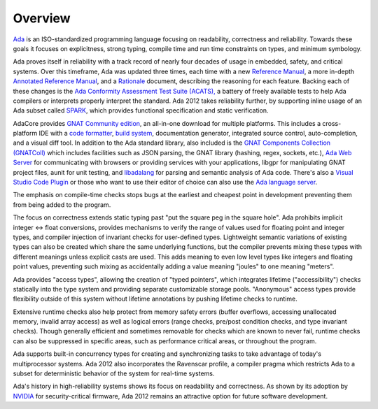 Overview
========

`Ada <https://learn.adacore.com/courses/intro-to-ada/index.html>`_
is an ISO-standardized programming language focusing on readability,
correctness and reliability.  Towards these goals it focuses on explicitness,
strong typing, compile time and run time constraints on types, and minimum
symbology.

Ada proves itself in reliability with a track record of nearly four decades of
usage in embedded, safety, and critical systems.  Over this timeframe,
Ada was updated three times, each time with a new
`Reference Manual <http://ada-auth.org/standards/rm12_w_tc1/RM-Final.pdf>`_,
a more in-depth
`Annotated Reference Manual <http://ada-auth.org/standards/aarm12_w_tc1/AA-Final.pdf>`_,
and a `Rationale <http://www.ada-europe.org/manuals/Rationale_2012.pdf>`_ document,
describing the reasoning for each feature.  Backing each of these changes is the
`Ada Conformity Assessment Test Suite (ACATS), <http://www.ada-auth.org/acats.html>`_
a battery of freely available tests to help Ada compilers or interprets properly
interpret the standard.  Ada 2012 takes reliability further, by supporting
inline usage of an Ada subset called 
`SPARK <https://learn.adacore.com/courses/intro-to-spark/index.html>`_,
which provides functional specification and static verification.

AdaCore provides `GNAT Community edition <https://www.adacore.com/download>`_,
an all-in-one download for multiple platforms.  This includes a cross-platform IDE
with a `code formatter <https://gcc.gnu.org/onlinedocs/gcc-11.1.0/gnat_ugn/Pretty-Printers-for-the-GNAT-runtime.html>`_,
`build system <https://github.com/AdaCore/gprbuild>`_,
documentation generator, integrated source control, auto-completion,
and a visual diff tool.  In addition to the Ada standard library, also
included is the `GNAT Components Collection (GNATColl) <https://github.com/AdaCore/gnatcoll-core>`_ 
which includes facilities such as JSON parsing, the GNAT library (hashing, regex, sockets, etc.), 
`Ada Web Server <https://github.com/AdaCore/aws>`_ for communicating with browsers
or providing services with your applications,
libgpr for manipulating GNAT project files, aunit for unit testing,
and `libadalang <https://github.com/AdaCore/libadalang>`_ for parsing and
semantic analysis of Ada code.  There's also a 
`Visual Studio Code Plugin <https://marketplace.visualstudio.com/items?itemName=AdaCore.ada>`_
or those who want to use their editor of choice can also use the
`Ada language server <https://github.com/AdaCore/ada_language_server>`_.

The emphasis on compile-time checks stops bugs at the earliest and cheapest point
in development preventing them from being added to the program.

The focus on correctness extends static typing past "put the square peg
in the square hole".  Ada prohibits implicit integer <->
float conversions, provides mechanisms to verify the range of values used
for floating point and integer types, and compiler injection of invariant checks
for user-defined types.  Lightweight semantic variations of existing types can also
be created which share the same underlying functions, but the compiler prevents
mixing these types with different meanings unless explicit casts are used.  This
adds meaning to even low level types like integers and floating point values,
preventing such mixing as accidentally adding a value meaning "joules" to one
meaning "meters".

Ada provides "access types", allowing the creation of "typed pointers",
which integrates lifetime ("accessibility") checks statically into the type system and providing
separate customizable storage pools.  "Anonymous" access types provide flexibility
outside of this system without lifetime annotations by pushing lifetime checks
to runtime.

Extensive runtime checks also help protect from memory safety errors (buffer overflows,
accessing unallocated memory, invalid array access) as well as logical errors
(range checks, pre/post condition checks, and type invariant checks).  Though
generally efficient and sometimes removable for checks which are known to never fail,
runtime checks can also be suppressed in specific areas, such as performance
critical areas, or throughout the program.

Ada supports built-in concurrency types for creating and synchronizing tasks to
take advantage of today's multiprocessor systems.  Ada 2012 also incorporates the
Ravenscar profile, a compiler pragma which restricts Ada to a subset for
deterministic behavior of the system for real-time systems.

Ada's history in high-reliability systems shows its focus on readability and
correctness.  As shown by its adoption by
`NVIDIA <https://www.adacore.com/company/partners/nvidia>`_ for security-critical
firmware, Ada 2012 remains an attractive option for future software development.

